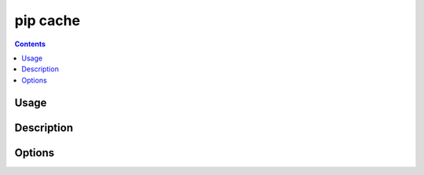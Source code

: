 .. _`pip cache`:

pip cache
---------

.. contents::


Usage
*****

.. pip-command-usage:: cache


Description
***********

.. pip-command-description:: cache


Options
*******

.. pip-command-options:: cache
